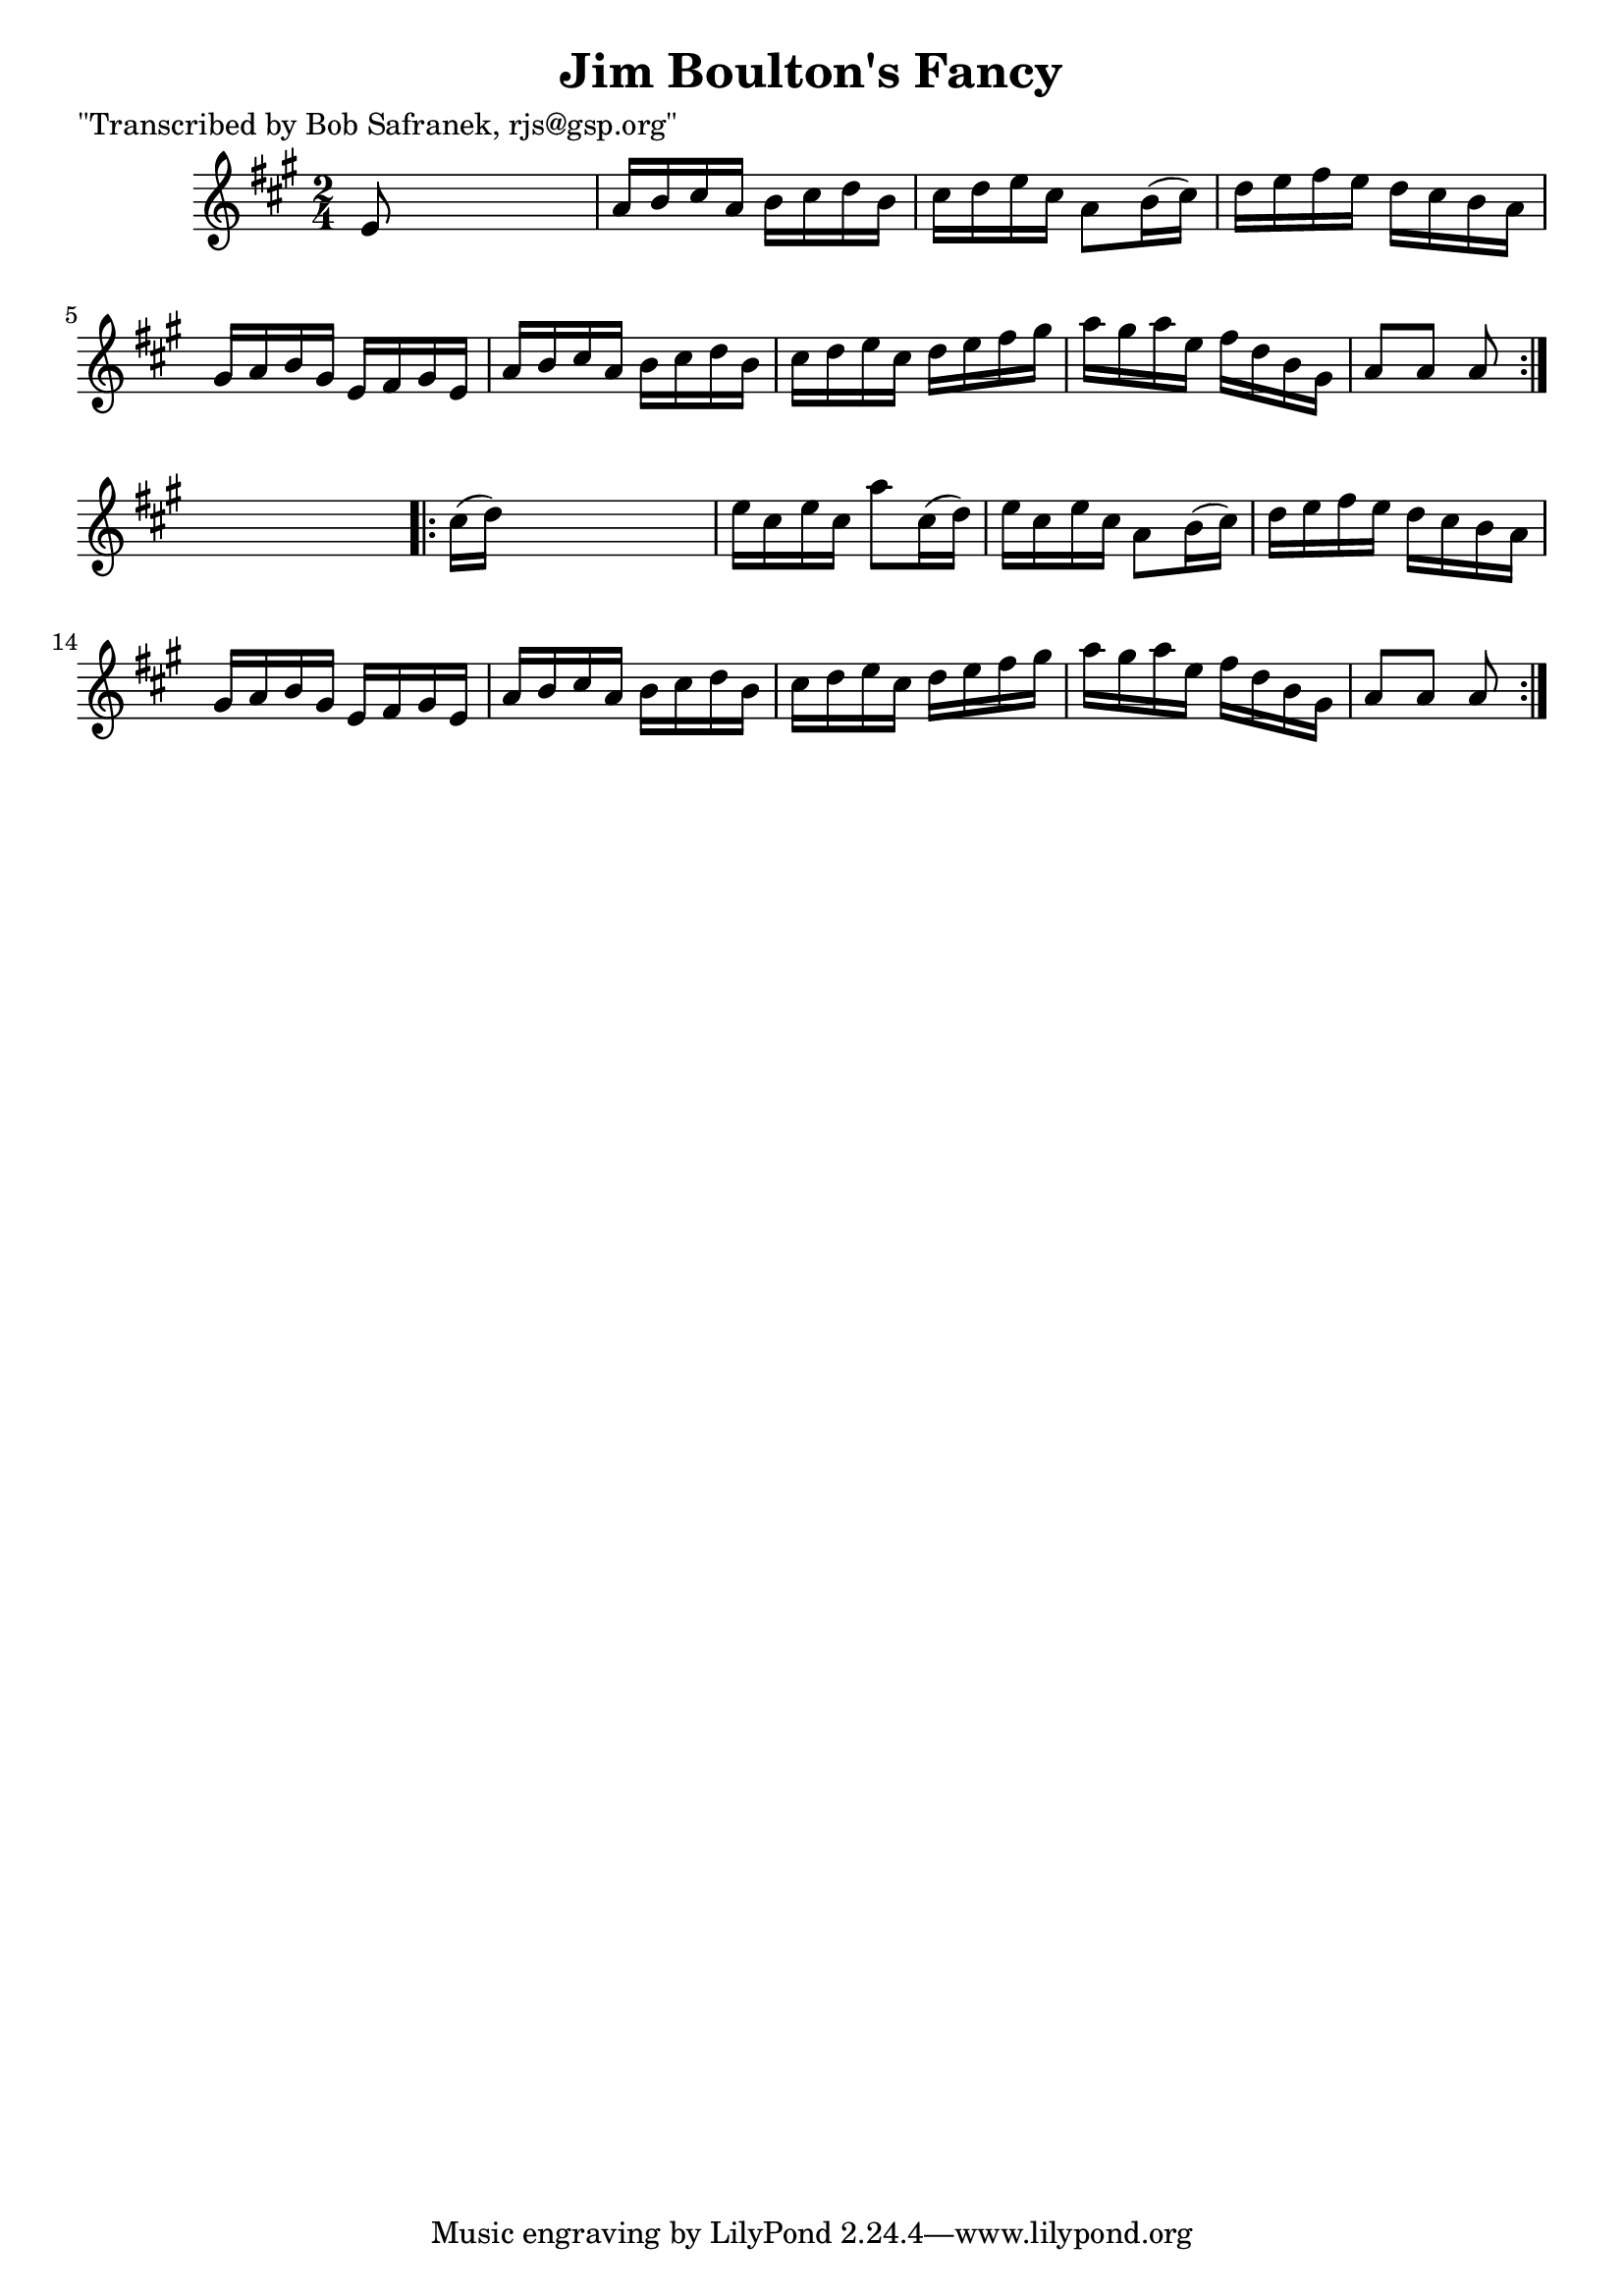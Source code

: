 
\version "2.16.2"
% automatically converted by musicxml2ly from xml/1756_bs.xml

%% additional definitions required by the score:
\language "english"


\header {
    poet = "\"Transcribed by Bob Safranek, rjs@gsp.org\""
    encoder = "abc2xml version 63"
    encodingdate = "2015-01-25"
    title = "Jim Boulton's Fancy"
    }

\layout {
    \context { \Score
        autoBeaming = ##f
        }
    }
PartPOneVoiceOne =  \relative e' {
    \repeat volta 2 {
        \key a \major \time 2/4 e8 s4. | % 2
        a16 [ b16 cs16 a16 ] b16 [ cs16 d16 b16 ] | % 3
        cs16 [ d16 e16 cs16 ] a8 [ b16 ( cs16 ) ] | % 4
        d16 [ e16 fs16 e16 ] d16 [ cs16 b16 a16 ] | % 5
        gs16 [ a16 b16 gs16 ] e16 [ fs16 gs16 e16 ] | % 6
        a16 [ b16 cs16 a16 ] b16 [ cs16 d16 b16 ] | % 7
        cs16 [ d16 e16 cs16 ] d16 [ e16 fs16 gs16 ] | % 8
        a16 [ gs16 a16 e16 ] fs16 [ d16 b16 gs16 ] | % 9
        a8 [ a8 ] a8 }
    s8 \repeat volta 2 {
        | \barNumberCheck #10
        cs16 ( [ d16 ) ] s4. | % 11
        e16 [ cs16 e16 cs16 ] a'8 [ cs,16 ( d16 ) ] | % 12
        e16 [ cs16 e16 cs16 ] a8 [ b16 ( cs16 ) ] | % 13
        d16 [ e16 fs16 e16 ] d16 [ cs16 b16 a16 ] | % 14
        gs16 [ a16 b16 gs16 ] e16 [ fs16 gs16 e16 ] | % 15
        a16 [ b16 cs16 a16 ] b16 [ cs16 d16 b16 ] | % 16
        cs16 [ d16 e16 cs16 ] d16 [ e16 fs16 gs16 ] | % 17
        a16 [ gs16 a16 e16 ] fs16 [ d16 b16 gs16 ] | % 18
        a8 [ a8 ] a8 }
    }


% The score definition
\score {
    <<
        \new Staff <<
            \context Staff << 
                \context Voice = "PartPOneVoiceOne" { \PartPOneVoiceOne }
                >>
            >>
        
        >>
    \layout {}
    % To create MIDI output, uncomment the following line:
    %  \midi {}
    }

